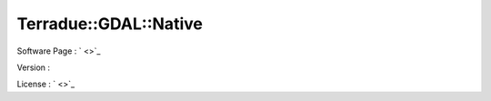 .. _namespace_terradue_1_1_g_d_a_l_1_1_native:

Terradue::GDAL::Native
----------------------



.. uml::

  !include includes/skins.iuml
  skinparam backgroundColor #FFFFFF
  skinparam componentStyle uml2
  !include source/namespaces/namespace_terradue_1_1_g_d_a_l_1_1_native.iuml



Software Page : ` <>`_

Version : 

License : ` <>`_

